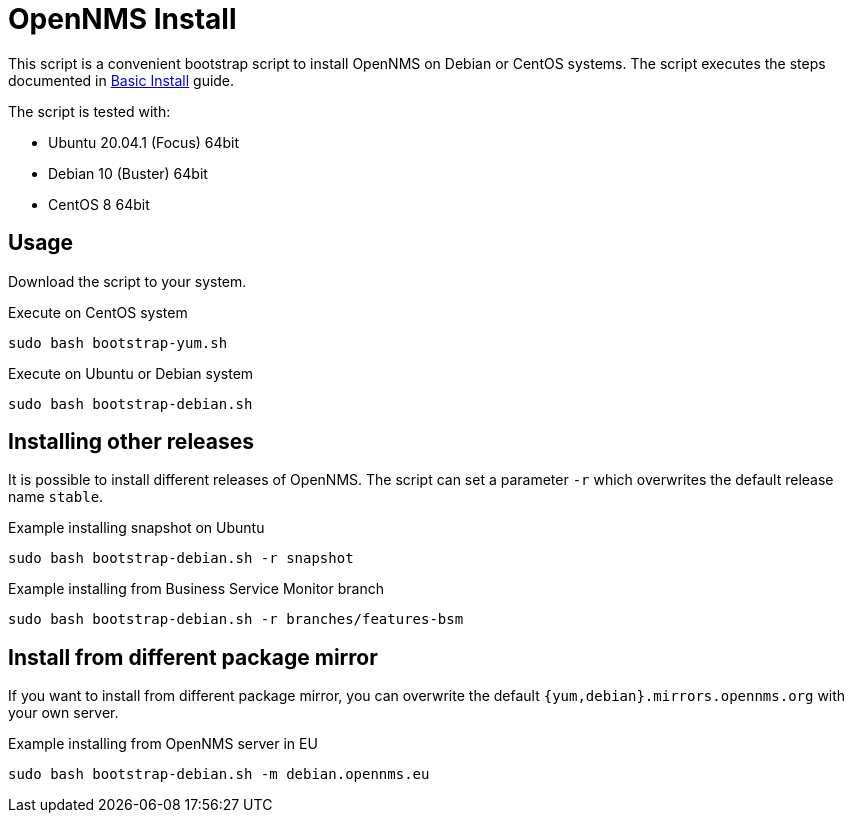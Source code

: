 = OpenNMS Install

This script is a convenient bootstrap script to install OpenNMS on Debian or CentOS systems.
The script executes the steps documented in link:http://docs.opennms.org/opennms/branches/develop/guide-install/guide-install.html#gi-basic-install-opennms[Basic Install] guide.

The script is tested with:

* Ubuntu 20.04.1 (Focus) 64bit
* Debian 10 (Buster) 64bit
* CentOS 8 64bit

== Usage

Download the script to your system.

.Execute on CentOS system
[source, bash]
----
sudo bash bootstrap-yum.sh
----

.Execute on Ubuntu or Debian system
[source, bash]
----
sudo bash bootstrap-debian.sh
----

== Installing other releases

It is possible to install different releases of OpenNMS.
The script can set a parameter `-r` which overwrites the default release name `stable`.

.Example installing snapshot on Ubuntu
[source, bash]
----
sudo bash bootstrap-debian.sh -r snapshot
----

.Example installing from Business Service Monitor branch
[source, bash]
----
sudo bash bootstrap-debian.sh -r branches/features-bsm
----

== Install from different package mirror

If you want to install from different package mirror, you can overwrite the default `{yum,debian}.mirrors.opennms.org` with your own server.

.Example installing from OpenNMS server in EU
[source, bash]
----
sudo bash bootstrap-debian.sh -m debian.opennms.eu
----
